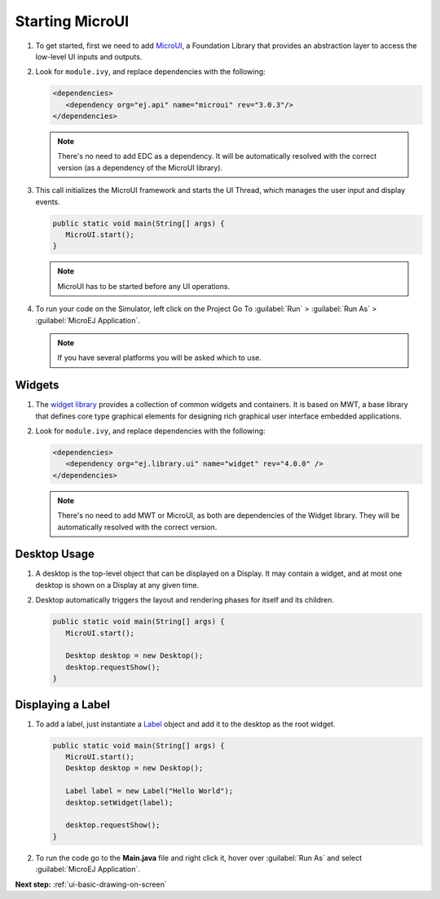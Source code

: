 .. _ui-starting-microui:

Starting MicroUI
================

#. To get started, first we need to add `MicroUI`_, a Foundation Library
   that provides an abstraction layer to access the low-level UI inputs
   and outputs.
#. Look for ``module.ivy``, and replace dependencies with the following:

   .. code:: xml

      <dependencies>
         <dependency org="ej.api" name="microui" rev="3.0.3"/>
      </dependencies>

   .. note::

    There's no need to add EDC as a dependency. It will be automatically resolved with the correct version (as a dependency of the MicroUI library).

#. This call initializes the MicroUI framework and starts the UI Thread,
   which manages the user input and display events.

   .. code:: java

      public static void main(String[] args) {
         MicroUI.start();
      }
   .. note:: 

    MicroUI has to be started before any UI operations.

#. To run your code on the Simulator, left click on the Project Go To :guilabel:`Run` > :guilabel:`Run As` > :guilabel:`MicroEJ Application`.
   
   .. note::

    If you have several platforms you will be asked which to use.

   .. image:: images/simulator.png
    :align: center

.. _MicroUI: https://repository.microej.com/modules/ej/api/microui/

Widgets
-------

#. The `widget library`_ provides a collection of common widgets and
   containers. It is based on MWT, a base library that defines core
   type graphical elements for designing rich graphical user interface
   embedded applications.
#. Look for ``module.ivy``, and replace dependencies with the following:

   .. code:: xml

      <dependencies>
         <dependency org="ej.library.ui" name="widget" rev="4.0.0" />
      </dependencies>

   .. note::

    There's no need to add MWT or MicroUI, as both
    are dependencies of the Widget library. They will be
    automatically resolved with the correct version. 

.. _widget library: https://repository.microej.com/modules/ej/library/ui/widget/
       
Desktop Usage 
--------------

#. A desktop is the top-level object that can be displayed on a Display.
   It may contain a widget, and at most one desktop is shown
   on a Display at any given time.
#. Desktop automatically triggers the layout and rendering phases for
   itself and its children.

   .. code:: java

      public static void main(String[] args) {
         MicroUI.start();

         Desktop desktop = new Desktop();
         desktop.requestShow();
      }

Displaying a Label
------------------

#. To add a label, just instantiate a `Label`_ object and add it to the
   desktop as the root widget.

   .. code:: java

      public static void main(String[] args) {
         MicroUI.start();
         Desktop desktop = new Desktop();

         Label label = new Label("Hello World");
         desktop.setWidget(label);

         desktop.requestShow();
      }

#. To run the code go to the **Main.java** file and right click it, hover over :guilabel:`Run As` and select :guilabel:`MicroEJ Application`.

   .. image:: images/runapplication.png
    :align: center

   .. image:: images/hello.png
    :align: center

.. _Label: https://repository.microej.com/javadoc/microej_5.x/apis/ej/widget/basic/Label.html

**Next step:** :ref:`ui-basic-drawing-on-screen`

..
   | Copyright 2021-2022, MicroEJ Corp. Content in this space is free 
   for read and redistribute. Except if otherwise stated, modification 
   is subject to MicroEJ Corp prior approval.
   | MicroEJ is a trademark of MicroEJ Corp. All other trademarks and 
   copyrights are the property of their respective owners.

